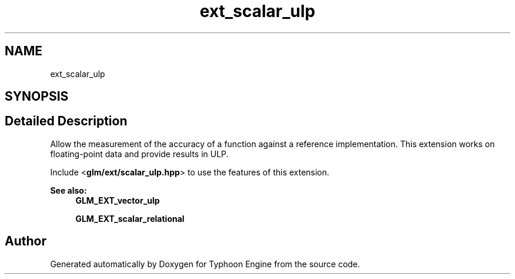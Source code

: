 .TH "ext_scalar_ulp" 3 "Sat Jul 20 2019" "Version 0.1" "Typhoon Engine" \" -*- nroff -*-
.ad l
.nh
.SH NAME
ext_scalar_ulp
.SH SYNOPSIS
.br
.PP
.SH "Detailed Description"
.PP 
Allow the measurement of the accuracy of a function against a reference implementation\&. This extension works on floating-point data and provide results in ULP\&.
.PP
Include <\fBglm/ext/scalar_ulp\&.hpp\fP> to use the features of this extension\&.
.PP
\fBSee also:\fP
.RS 4
\fBGLM_EXT_vector_ulp\fP 
.PP
\fBGLM_EXT_scalar_relational\fP 
.RE
.PP

.SH "Author"
.PP 
Generated automatically by Doxygen for Typhoon Engine from the source code\&.
